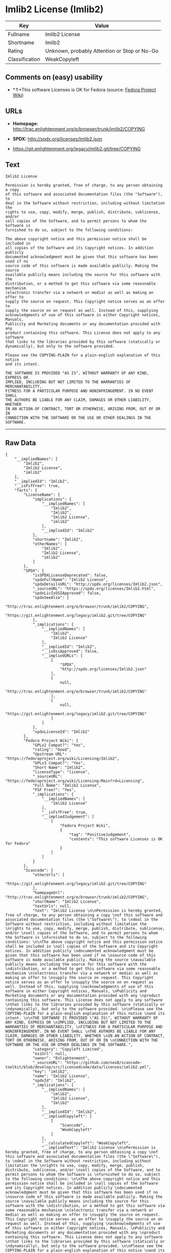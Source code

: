 * Imlib2 License (Imlib2)

| Key              | Value                                          |
|------------------+------------------------------------------------|
| Fullname         | Imlib2 License                                 |
| Shortname        | Imlib2                                         |
| Rating           | Unknown, probably Attention or Stop or No-Go   |
| Classification   | WeakCopyleft                                   |

** Comments on (easy) usability

- *↑*This software Licenses is OK for Fedora (source:
  [[https://fedoraproject.org/wiki/Licensing:Main?rd=Licensing][Fedora
  Project Wiki]])

** URLs

- *Homepage:*
  http://trac.enlightenment.org/e/browser/trunk/imlib2/COPYING

- *SPDX:* http://spdx.org/licenses/Imlib2.json

- https://git.enlightenment.org/legacy/imlib2.git/tree/COPYING

** Text

#+BEGIN_EXAMPLE
    Imlib2 License 

    Permission is hereby granted, free of charge, to any person obtaining a copy 
    of this software and associated documentation files (the "Software"), to 
    deal in the Software without restriction, including without limitation the 
    rights to use, copy, modify, merge, publish, distribute, sublicense, and/or 
    sell copies of the Software, and to permit persons to whom the Software is 
    furnished to do so, subject to the following conditions: 

    The above copyright notice and this permission notice shall be included in 
    all copies of the Software and its Copyright notices. In addition publicly 
    documented acknowledgment must be given that this software has been used if no 
    source code of this software is made available publicly. Making the source 
    available publicly means including the source for this software with the 
    distribution, or a method to get this software via some reasonable mechanism 
    (electronic transfer via a network or media) as well as making an offer to 
    supply the source on request. This Copyright notice serves as an offer to 
    supply the source on on request as well. Instead of this, supplying 
    acknowledgments of use of this software in either Copyright notices, Manuals, 
    Publicity and Marketing documents or any documentation provided with any 
    product containing this software. This License does not apply to any software 
    that links to the libraries provided by this software (statically or 
    dynamically), but only to the software provided. 

    Please see the COPYING-PLAIN for a plain-english explanation of this notice 
    and its intent. 

    THE SOFTWARE IS PROVIDED "AS IS", WITHOUT WARRANTY OF ANY KIND, EXPRESS OR 
    IMPLIED, INCLUDING BUT NOT LIMITED TO THE WARRANTIES OF MERCHANTABILITY, 
    FITNESS FOR A PARTICULAR PURPOSE AND NONINFRINGEMENT. IN NO EVENT SHALL 
    THE AUTHORS BE LIABLE FOR ANY CLAIM, DAMAGES OR OTHER LIABILITY, WHETHER 
    IN AN ACTION OF CONTRACT, TORT OR OTHERWISE, ARISING FROM, OUT OF OR IN 
    CONNECTION WITH THE SOFTWARE OR THE USE OR OTHER DEALINGS IN THE SOFTWARE.
#+END_EXAMPLE

--------------

** Raw Data

#+BEGIN_EXAMPLE
    {
        "__impliedNames": [
            "Imlib2",
            "Imlib2 License",
            "imlib2"
        ],
        "__impliedId": "Imlib2",
        "__isFsfFree": true,
        "facts": {
            "LicenseName": {
                "implications": {
                    "__impliedNames": [
                        "Imlib2",
                        "Imlib2",
                        "Imlib2 License",
                        "imlib2"
                    ],
                    "__impliedId": "Imlib2"
                },
                "shortname": "Imlib2",
                "otherNames": [
                    "Imlib2",
                    "Imlib2 License",
                    "imlib2"
                ]
            },
            "SPDX": {
                "isSPDXLicenseDeprecated": false,
                "spdxFullName": "Imlib2 License",
                "spdxDetailsURL": "http://spdx.org/licenses/Imlib2.json",
                "_sourceURL": "https://spdx.org/licenses/Imlib2.html",
                "spdxLicIsOSIApproved": false,
                "spdxSeeAlso": [
                    "http://trac.enlightenment.org/e/browser/trunk/imlib2/COPYING",
                    "https://git.enlightenment.org/legacy/imlib2.git/tree/COPYING"
                ],
                "_implications": {
                    "__impliedNames": [
                        "Imlib2",
                        "Imlib2 License"
                    ],
                    "__impliedId": "Imlib2",
                    "__isOsiApproved": false,
                    "__impliedURLs": [
                        [
                            "SPDX",
                            "http://spdx.org/licenses/Imlib2.json"
                        ],
                        [
                            null,
                            "http://trac.enlightenment.org/e/browser/trunk/imlib2/COPYING"
                        ],
                        [
                            null,
                            "https://git.enlightenment.org/legacy/imlib2.git/tree/COPYING"
                        ]
                    ]
                },
                "spdxLicenseId": "Imlib2"
            },
            "Fedora Project Wiki": {
                "GPLv2 Compat?": "Yes",
                "rating": "Good",
                "Upstream URL": "https://fedoraproject.org/wiki/Licensing/Imlib2",
                "GPLv3 Compat?": "Yes",
                "Short Name": "Imlib2",
                "licenseType": "license",
                "_sourceURL": "https://fedoraproject.org/wiki/Licensing:Main?rd=Licensing",
                "Full Name": "Imlib2 License",
                "FSF Free?": "Yes",
                "_implications": {
                    "__impliedNames": [
                        "Imlib2 License"
                    ],
                    "__isFsfFree": true,
                    "__impliedJudgement": [
                        [
                            "Fedora Project Wiki",
                            {
                                "tag": "PositiveJudgement",
                                "contents": "This software Licenses is OK for Fedora"
                            }
                        ]
                    ]
                }
            },
            "Scancode": {
                "otherUrls": [
                    "https://git.enlightenment.org/legacy/imlib2.git/tree/COPYING"
                ],
                "homepageUrl": "http://trac.enlightenment.org/e/browser/trunk/imlib2/COPYING",
                "shortName": "Imlib2 License",
                "textUrls": null,
                "text": "Imlib2 License \n\nPermission is hereby granted, free of charge, to any person obtaining a copy \nof this software and associated documentation files (the \"Software\"), to \ndeal in the Software without restriction, including without limitation the \nrights to use, copy, modify, merge, publish, distribute, sublicense, and/or \nsell copies of the Software, and to permit persons to whom the Software is \nfurnished to do so, subject to the following conditions: \n\nThe above copyright notice and this permission notice shall be included in \nall copies of the Software and its Copyright notices. In addition publicly \ndocumented acknowledgment must be given that this software has been used if no \nsource code of this software is made available publicly. Making the source \navailable publicly means including the source for this software with the \ndistribution, or a method to get this software via some reasonable mechanism \n(electronic transfer via a network or media) as well as making an offer to \nsupply the source on request. This Copyright notice serves as an offer to \nsupply the source on on request as well. Instead of this, supplying \nacknowledgments of use of this software in either Copyright notices, Manuals, \nPublicity and Marketing documents or any documentation provided with any \nproduct containing this software. This License does not apply to any software \nthat links to the libraries provided by this software (statically or \ndynamically), but only to the software provided. \n\nPlease see the COPYING-PLAIN for a plain-english explanation of this notice \nand its intent. \n\nTHE SOFTWARE IS PROVIDED \"AS IS\", WITHOUT WARRANTY OF ANY KIND, EXPRESS OR \nIMPLIED, INCLUDING BUT NOT LIMITED TO THE WARRANTIES OF MERCHANTABILITY, \nFITNESS FOR A PARTICULAR PURPOSE AND NONINFRINGEMENT. IN NO EVENT SHALL \nTHE AUTHORS BE LIABLE FOR ANY CLAIM, DAMAGES OR OTHER LIABILITY, WHETHER \nIN AN ACTION OF CONTRACT, TORT OR OTHERWISE, ARISING FROM, OUT OF OR IN \nCONNECTION WITH THE SOFTWARE OR THE USE OR OTHER DEALINGS IN THE SOFTWARE.",
                "category": "Copyleft Limited",
                "osiUrl": null,
                "owner": "Enlightenment",
                "_sourceURL": "https://github.com/nexB/scancode-toolkit/blob/develop/src/licensedcode/data/licenses/imlib2.yml",
                "key": "imlib2",
                "name": "Imlib2 License",
                "spdxId": "Imlib2",
                "_implications": {
                    "__impliedNames": [
                        "imlib2",
                        "Imlib2 License",
                        "Imlib2"
                    ],
                    "__impliedId": "Imlib2",
                    "__impliedCopyleft": [
                        [
                            "Scancode",
                            "WeakCopyleft"
                        ]
                    ],
                    "__calculatedCopyleft": "WeakCopyleft",
                    "__impliedText": "Imlib2 License \n\nPermission is hereby granted, free of charge, to any person obtaining a copy \nof this software and associated documentation files (the \"Software\"), to \ndeal in the Software without restriction, including without limitation the \nrights to use, copy, modify, merge, publish, distribute, sublicense, and/or \nsell copies of the Software, and to permit persons to whom the Software is \nfurnished to do so, subject to the following conditions: \n\nThe above copyright notice and this permission notice shall be included in \nall copies of the Software and its Copyright notices. In addition publicly \ndocumented acknowledgment must be given that this software has been used if no \nsource code of this software is made available publicly. Making the source \navailable publicly means including the source for this software with the \ndistribution, or a method to get this software via some reasonable mechanism \n(electronic transfer via a network or media) as well as making an offer to \nsupply the source on request. This Copyright notice serves as an offer to \nsupply the source on on request as well. Instead of this, supplying \nacknowledgments of use of this software in either Copyright notices, Manuals, \nPublicity and Marketing documents or any documentation provided with any \nproduct containing this software. This License does not apply to any software \nthat links to the libraries provided by this software (statically or \ndynamically), but only to the software provided. \n\nPlease see the COPYING-PLAIN for a plain-english explanation of this notice \nand its intent. \n\nTHE SOFTWARE IS PROVIDED \"AS IS\", WITHOUT WARRANTY OF ANY KIND, EXPRESS OR \nIMPLIED, INCLUDING BUT NOT LIMITED TO THE WARRANTIES OF MERCHANTABILITY, \nFITNESS FOR A PARTICULAR PURPOSE AND NONINFRINGEMENT. IN NO EVENT SHALL \nTHE AUTHORS BE LIABLE FOR ANY CLAIM, DAMAGES OR OTHER LIABILITY, WHETHER \nIN AN ACTION OF CONTRACT, TORT OR OTHERWISE, ARISING FROM, OUT OF OR IN \nCONNECTION WITH THE SOFTWARE OR THE USE OR OTHER DEALINGS IN THE SOFTWARE.",
                    "__impliedURLs": [
                        [
                            "Homepage",
                            "http://trac.enlightenment.org/e/browser/trunk/imlib2/COPYING"
                        ],
                        [
                            null,
                            "https://git.enlightenment.org/legacy/imlib2.git/tree/COPYING"
                        ]
                    ]
                }
            }
        },
        "__impliedJudgement": [
            [
                "Fedora Project Wiki",
                {
                    "tag": "PositiveJudgement",
                    "contents": "This software Licenses is OK for Fedora"
                }
            ]
        ],
        "__impliedCopyleft": [
            [
                "Scancode",
                "WeakCopyleft"
            ]
        ],
        "__calculatedCopyleft": "WeakCopyleft",
        "__isOsiApproved": false,
        "__impliedText": "Imlib2 License \n\nPermission is hereby granted, free of charge, to any person obtaining a copy \nof this software and associated documentation files (the \"Software\"), to \ndeal in the Software without restriction, including without limitation the \nrights to use, copy, modify, merge, publish, distribute, sublicense, and/or \nsell copies of the Software, and to permit persons to whom the Software is \nfurnished to do so, subject to the following conditions: \n\nThe above copyright notice and this permission notice shall be included in \nall copies of the Software and its Copyright notices. In addition publicly \ndocumented acknowledgment must be given that this software has been used if no \nsource code of this software is made available publicly. Making the source \navailable publicly means including the source for this software with the \ndistribution, or a method to get this software via some reasonable mechanism \n(electronic transfer via a network or media) as well as making an offer to \nsupply the source on request. This Copyright notice serves as an offer to \nsupply the source on on request as well. Instead of this, supplying \nacknowledgments of use of this software in either Copyright notices, Manuals, \nPublicity and Marketing documents or any documentation provided with any \nproduct containing this software. This License does not apply to any software \nthat links to the libraries provided by this software (statically or \ndynamically), but only to the software provided. \n\nPlease see the COPYING-PLAIN for a plain-english explanation of this notice \nand its intent. \n\nTHE SOFTWARE IS PROVIDED \"AS IS\", WITHOUT WARRANTY OF ANY KIND, EXPRESS OR \nIMPLIED, INCLUDING BUT NOT LIMITED TO THE WARRANTIES OF MERCHANTABILITY, \nFITNESS FOR A PARTICULAR PURPOSE AND NONINFRINGEMENT. IN NO EVENT SHALL \nTHE AUTHORS BE LIABLE FOR ANY CLAIM, DAMAGES OR OTHER LIABILITY, WHETHER \nIN AN ACTION OF CONTRACT, TORT OR OTHERWISE, ARISING FROM, OUT OF OR IN \nCONNECTION WITH THE SOFTWARE OR THE USE OR OTHER DEALINGS IN THE SOFTWARE.",
        "__impliedURLs": [
            [
                "SPDX",
                "http://spdx.org/licenses/Imlib2.json"
            ],
            [
                null,
                "http://trac.enlightenment.org/e/browser/trunk/imlib2/COPYING"
            ],
            [
                null,
                "https://git.enlightenment.org/legacy/imlib2.git/tree/COPYING"
            ],
            [
                "Homepage",
                "http://trac.enlightenment.org/e/browser/trunk/imlib2/COPYING"
            ]
        ]
    }
#+END_EXAMPLE